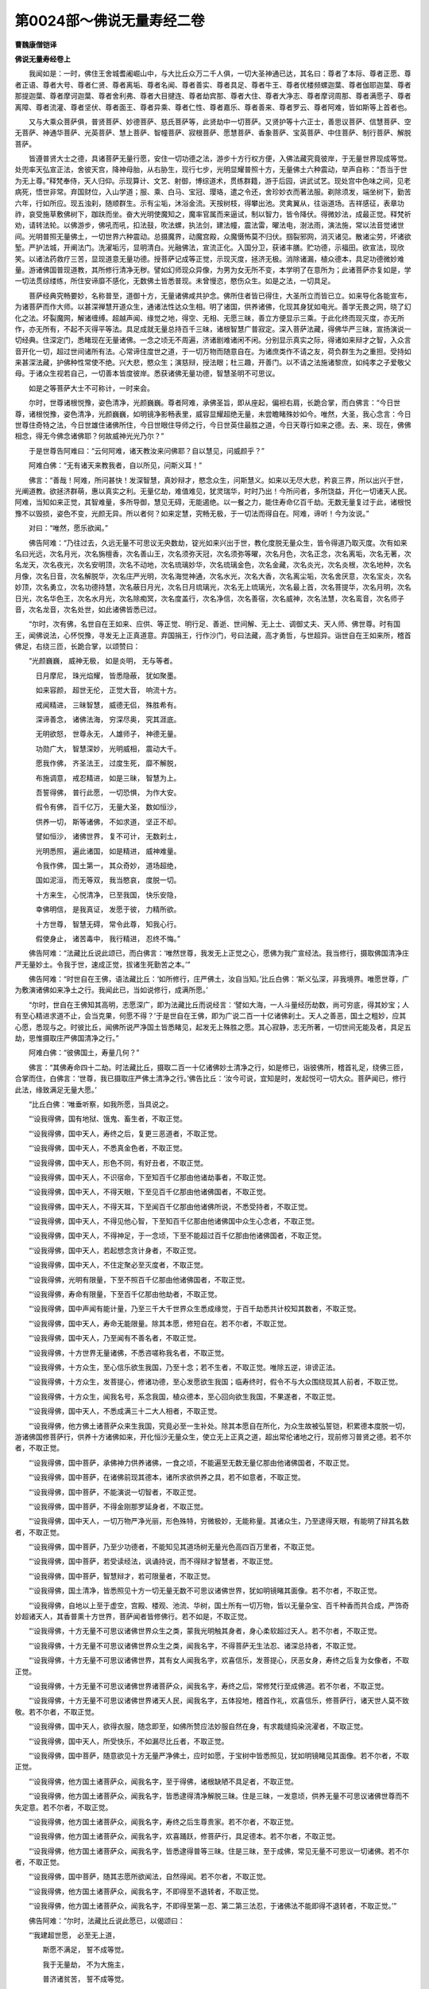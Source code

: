 第0024部～佛说无量寿经二卷
==============================

**曹魏康僧铠译**

**佛说无量寿经卷上**


　　我闻如是：一时，佛住王舍城耆阇崛山中，与大比丘众万二千人俱，一切大圣神通已达，其名曰：尊者了本际、尊者正愿、尊者正语、尊者大号、尊者仁贤、尊者离垢、尊者名闻、尊者善实、尊者具足、尊者牛王、尊者优楼频螺迦葉、尊者伽耶迦葉、尊者那提迦葉、尊者摩诃迦葉、尊者舍利弗、尊者大目揵连、尊者劫宾那、尊者大住、尊者大净志、尊者摩诃周那、尊者满愿子、尊者离障、尊者流灌、尊者坚伏、尊者面王、尊者异乘、尊者仁性、尊者嘉乐、尊者善来、尊者罗云、尊者阿难，皆如斯等上首者也。

　　又与大乘众菩萨俱，普贤菩萨、妙德菩萨、慈氏菩萨等，此贤劫中一切菩萨。又贤护等十六正士，善思议菩萨、信慧菩萨、空无菩萨、神通华菩萨、光英菩萨、慧上菩萨、智幢菩萨、寂根菩萨、愿慧菩萨、香象菩萨、宝英菩萨、中住菩萨、制行菩萨、解脱菩萨。

　　皆遵普贤大士之德，具诸菩萨无量行愿，安住一切功德之法，游步十方行权方便，入佛法藏究竟彼岸，于无量世界现成等觉。处兜率天弘宣正法，舍彼天宫，降神母胎，从右胁生，现行七步，光明显耀普照十方，无量佛土六种震动，举声自称：“吾当于世为无上尊。”释梵奉侍，天人归仰。示现算计、文艺、射御，博综道术，贯练群籍，游于后园，讲武试艺。现处宫中色味之间，见老病死，悟世非常。弃国财位，入山学道；服、乘、白马、宝冠、璎珞，遣之令还，舍珍妙衣而著法服。剃除须发，端坐树下，勤苦六年，行如所应。现五浊刹，随顺群生。示有尘垢，沐浴金流。天按树枝，得攀出池。灵禽翼从，往诣道场。吉祥感征，表章功祚，哀受施草敷佛树下，跏趺而坐。奋大光明使魔知之，魔率官属而来逼试，制以智力，皆令降伏。得微妙法，成最正觉。释梵祈劝，请转法轮。以佛游步，佛吼而吼，扣法鼓，吹法螺，执法剑，建法幢，震法雷，曜法电，澍法雨，演法施，常以法音觉诸世间。光明普照无量佛土，一切世界六种震动。总摄魔界，动魔宫殿，众魔慑怖莫不归伏。掴裂邪网，消灭诸见。散诸尘劳，坏诸欲堑。严护法城，开阐法门。洗濯垢污，显明清白。光融佛法，宣流正化。入国分卫，获诸丰膳。贮功德，示福田。欲宣法，现欣笑。以诸法药救疗三苦，显现道意无量功德。授菩萨记成等正觉，示现灭度，拯济无极。消除诸漏，植众德本，具足功德微妙难量。游诸佛国普现道教，其所修行清净无秽。譬如幻师现众异像，为男为女无所不变，本学明了在意所为；此诸菩萨亦复如是，学一切法贯综缕练，所住安谛靡不感化，无数佛土皆悉普现。未曾慢恣，愍伤众生。如是之法，一切具足。

　　菩萨经典究畅要妙，名称普至，道御十方，无量诸佛咸共护念。佛所住者皆已得住，大圣所立而皆已立。如来导化各能宣布，为诸菩萨而作大师。以甚深禅慧开道众生，通诸法性达众生相。明了诸国，供养诸佛，化现其身犹如电光。善学无畏之网，晓了幻化之法。坏裂魔网，解诸缠缚。超越声闻、缘觉之地，得空、无相、无愿三昧，善立方便显示三乘。于此化终而现灭度，亦无所作，亦无所有，不起不灭得平等法。具足成就无量总持百千三昧，诸根智慧广普寂定。深入菩萨法藏，得佛华严三昧，宣扬演说一切经典。住深定门，悉睹现在无量诸佛。一念之顷无不周遍，济诸剧难诸闲不闲。分别显示真实之际，得诸如来辩才之智，入众言音开化一切，超过世间诸所有法。心常谛住度世之道，于一切万物而随意自在。为诸庶类作不请之友，荷负群生为之重担。受持如来甚深法藏，护佛种性常使不绝。兴大悲，愍众生；演慈辩，授法眼；杜三趣，开善门。以不请之法施诸黎庶，如纯孝之子爱敬父母。于诸众生视若自己，一切善本皆度彼岸。悉获诸佛无量功德，智慧圣明不可思议。

　　如是之等菩萨大士不可称计，一时来会。

　　尔时，世尊诸根悦豫，姿色清净，光颜巍巍。尊者阿难，承佛圣旨，即从座起，偏袒右肩，长跪合掌，而白佛言：“今日世尊，诸根悦豫，姿色清净，光颜巍巍，如明镜净影畅表里，威容显耀超绝无量，未尝瞻睹殊妙如今。唯然，大圣，我心念言：今日世尊住奇特之法，今日世雄住诸佛所住，今日世眼住导师之行，今日世英住最胜之道，今日天尊行如来之德。去、来、现在，佛佛相念，得无今佛念诸佛耶？何故威神光光乃尔？”

　　于是世尊告阿难曰：“云何阿难，诸天教汝来问佛耶？自以慧见，问威颜乎？”

　　阿难白佛：“无有诸天来教我者，自以所见，问斯义耳！”

　　佛言：“善哉！阿难，所问甚快！发深智慧，真妙辩才，愍念众生，问斯慧义。如来以无尽大悲，矜哀三界，所以出兴于世，光阐道教。欲拯济群萌，惠以真实之利。无量亿劫，难值难见，犹灵瑞华，时时乃出！今所问者，多所饶益，开化一切诸天人民。阿难，当知如来正觉，其智难量，多所导御，慧见无碍，无能遏绝。以一餐之力，能住寿命亿百千劫。无数无量复过于此，诸根悦豫不以毁损，姿色不变，光颜无异。所以者何？如来定慧，究畅无极，于一切法而得自在。阿难，谛听！今为汝说。”

　　对曰：“唯然，愿乐欲闻。”

　　佛告阿难：“乃往过去，久远无量不可思议无央数劫，锭光如来兴出于世，教化度脱无量众生，皆令得道乃取灭度。次有如来名曰光远，次名月光，次名旃檀香，次名善山王，次名须弥天冠，次名须弥等曜，次名月色，次名正念，次名离垢，次名无著，次名龙天，次名夜光，次名安明顶，次名不动地，次名琉璃妙华，次名琉璃金色，次名金藏，次名炎光，次名炎根，次名地种，次名月像，次名日音，次名解脱华，次名庄严光明，次名海觉神通，次名水光，次名大香，次名离尘垢，次名舍厌意，次名宝炎，次名妙顶，次名勇立，次名功德持慧，次名蔽日月光，次名日月琉璃光，次名无上琉璃光，次名最上首，次名菩提华，次名月明，次名日光，次名华色王，次名水月光，次名除痴冥，次名度盖行，次名净信，次名善宿，次名威神，次名法慧，次名鸾音，次名师子音，次名龙音，次名处世，如此诸佛皆悉已过。

　　“尔时，次有佛，名世自在王如来、应供、等正觉、明行足、善逝、世间解、无上士、调御丈夫、天人师、佛世尊。时有国王，闻佛说法，心怀悦豫，寻发无上正真道意。弃国捐王，行作沙门，号曰法藏，高才勇哲，与世超异。诣世自在王如来所，稽首佛足，右绕三匝，长跪合掌，以颂赞曰：

　　“光颜巍巍， 威神无极， 如是炎明， 无与等者。

　　　日月摩尼， 珠光焰耀， 皆悉隐蔽， 犹如聚墨。

　　　如来容颜， 超世无伦， 正觉大音， 响流十方。

　　　戒闻精进， 三昧智慧， 威德无侣， 殊胜希有。

　　　深谛善念， 诸佛法海， 穷深尽奥， 究其涯底。

　　　无明欲怒， 世尊永无， 人雄师子， 神德无量。

　　　功勋广大， 智慧深妙， 光明威相， 震动大千。

　　　愿我作佛， 齐圣法王， 过度生死， 靡不解脱，

　　　布施调意， 戒忍精进， 如是三昧， 智慧为上。

　　　吾誓得佛， 普行此愿， 一切恐惧， 为作大安。

　　　假令有佛， 百千亿万， 无量大圣， 数如恒沙，

　　　供养一切， 斯等诸佛， 不如求道， 坚正不却。

　　　譬如恒沙， 诸佛世界， 复不可计， 无数刹土，

　　　光明悉照， 遍此诸国， 如是精进， 威神难量。

　　　令我作佛， 国土第一， 其众奇妙， 道场超绝，

　　　国如泥洹， 而无等双， 我当愍哀， 度脱一切。

　　　十方来生， 心悦清净， 已至我国， 快乐安隐，

　　　幸佛明信， 是我真证， 发愿于彼， 力精所欲。

　　　十方世尊， 智慧无碍， 常令此尊， 知我心行。

　　　假使身止， 诸苦毒中， 我行精进， 忍终不悔。”

　　佛告阿难：“法藏比丘说此颂已，而白佛言：‘唯然世尊，我发无上正觉之心，愿佛为我广宣经法。我当修行，摄取佛国清净庄严无量妙土。令我于世，速成正觉，拔诸生死勤苦之本。’”

　　佛告阿难：“时世自在王佛，语法藏比丘：‘如所修行，庄严佛土，汝自当知。’比丘白佛：‘斯义弘深，非我境界。唯愿世尊，广为敷演诸佛如来净土之行。我闻此已，当如说修行，成满所愿。’

　　“尔时，世自在王佛知其高明，志愿深广，即为法藏比丘而说经言：‘譬如大海，一人斗量经历劫数，尚可穷底，得其妙宝；人有至心精进求道不止，会当克果，何愿不得？’于是世自在王佛，即为广说二百一十亿诸佛刹土。天人之善恶，国土之粗妙，应其心愿，悉现与之。时彼比丘，闻佛所说严净国土皆悉睹见，起发无上殊胜之愿。其心寂静，志无所著，一切世间无能及者，具足五劫，思惟摄取庄严佛国清净之行。”

　　阿难白佛：“彼佛国土，寿量几何？”

　　佛言：“其佛寿命四十二劫。时法藏比丘，摄取二百一十亿诸佛妙土清净之行，如是修已，诣彼佛所，稽首礼足，绕佛三匝，合掌而住，白佛言：‘世尊，我已摄取庄严佛土清净之行。’佛告比丘：‘汝今可说，宜知是时，发起悦可一切大众。菩萨闻已，修行此法，缘致满足无量大愿。’

　　“比丘白佛：‘唯垂听察，如我所愿，当具说之。

　　“‘设我得佛，国有地狱、饿鬼、畜生者，不取正觉。

　　“‘设我得佛，国中天人，寿终之后，复更三恶道者，不取正觉。

　　“‘设我得佛，国中天人，不悉真金色者，不取正觉。

　　“‘设我得佛，国中天人，形色不同，有好丑者，不取正觉。

　　“‘设我得佛，国中天人，不识宿命，下至知百千亿那由他诸劫事者，不取正觉。

　　“‘设我得佛，国中天人，不得天眼，下至见百千亿那由他诸佛国者，不取正觉。

　　“‘设我得佛，国中天人，不得天耳，下至闻百千亿那由他诸佛所说，不悉受持者，不取正觉。

　　“‘设我得佛，国中天人，不得见他心智，下至知百千亿那由他诸佛国中众生心念者，不取正觉。

　　“‘设我得佛，国中天人，不得神足，于一念顷，下至不能超过百千亿那由他诸佛国者，不取正觉。

　　“‘设我得佛，国中天人，若起想念贪计身者，不取正觉。

　　“‘设我得佛，国中天人，不住定聚必至灭度者，不取正觉。

　　“‘设我得佛，光明有限量，下至不照百千亿那由他诸佛国者，不取正觉。

　　“‘设我得佛，寿命有限量，下至百千亿那由他劫者，不取正觉。

　　“‘设我得佛，国中声闻有能计量，乃至三千大千世界众生悉成缘觉，于百千劫悉共计校知其数者，不取正觉。

　　“‘设我得佛，国中天人，寿命无能限量。除其本愿，修短自在。若不尔者，不取正觉。

　　“‘设我得佛，国中天人，乃至闻有不善名者，不取正觉。

　　“‘设我得佛，十方世界无量诸佛，不悉咨嗟称我名者，不取正觉。

　　“‘设我得佛，十方众生，至心信乐欲生我国，乃至十念；若不生者，不取正觉。唯除五逆，诽谤正法。

　　“‘设我得佛，十方众生，发菩提心，修诸功德，至心发愿欲生我国；临寿终时，假令不与大众围绕现其人前者，不取正觉。

　　“‘设我得佛，十方众生，闻我名号，系念我国，植众德本，至心回向欲生我国，不果遂者，不取正觉。

　　“‘设我得佛，国中天人，不悉成满三十二大人相者，不取正觉。

　　“‘设我得佛，他方佛土诸菩萨众来生我国，究竟必至一生补处。除其本愿自在所化，为众生故被弘誓铠，积累德本度脱一切，游诸佛国修菩萨行，供养十方诸佛如来，开化恒沙无量众生，使立无上正真之道，超出常伦诸地之行，现前修习普贤之德。若不尔者，不取正觉。

　　“‘设我得佛，国中菩萨，承佛神力供养诸佛，一食之顷，不能遍至无数无量亿那由他诸佛国者，不取正觉。

　　“‘设我得佛，国中菩萨，在诸佛前现其德本，诸所求欲供养之具，若不如意者，不取正觉。

　　“‘设我得佛，国中菩萨，不能演说一切智者，不取正觉。

　　“‘设我得佛，国中菩萨，不得金刚那罗延身者，不取正觉。

　　“‘设我得佛，国中天人，一切万物严净光丽，形色殊特，穷微极妙，无能称量。其诸众生，乃至逮得天眼，有能明了辩其名数者，不取正觉。

　　“‘设我得佛，国中菩萨，乃至少功德者，不能知见其道场树无量光色高四百万里者，不取正觉。

　　“‘设我得佛，国中菩萨，若受读经法，讽诵持说，而不得辩才智慧者，不取正觉。

　　“‘设我得佛，国中菩萨，智慧辩才，若可限量者，不取正觉。

　　“‘设我得佛，国土清净，皆悉照见十方一切无量无数不可思议诸佛世界，犹如明镜睹其面像。若不尔者，不取正觉。

　　“‘设我得佛，自地以上至于虚空，宫殿、楼观、池流、华树，国土所有一切万物，皆以无量杂宝、百千种香而共合成，严饰奇妙超诸天人，其香普熏十方世界，菩萨闻者皆修佛行。若不如是，不取正觉。

　　“‘设我得佛，十方无量不可思议诸佛世界众生之类，蒙我光明触其身者，身心柔软超过天人。若不尔者，不取正觉。

　　“‘设我得佛，十方无量不可思议诸佛世界众生之类，闻我名字，不得菩萨无生法忍、诸深总持者，不取正觉。

　　“‘设我得佛，十方无量不可思议诸佛世界，其有女人闻我名字，欢喜信乐，发菩提心，厌恶女身，寿终之后复为女像者，不取正觉。

　　“‘设我得佛，十方无量不可思议诸佛世界诸菩萨众，闻我名字，寿终之后，常修梵行至成佛道。若不尔者，不取正觉。

　　“‘设我得佛，十方无量不可思议诸佛世界诸天人民，闻我名字，五体投地，稽首作礼，欢喜信乐，修菩萨行，诸天世人莫不致敬。若不尔者，不取正觉。

　　“‘设我得佛，国中天人，欲得衣服，随念即至，如佛所赞应法妙服自然在身，有求裁缝捣染浣濯者，不取正觉。

　　“‘设我得佛，国中天人，所受快乐，不如漏尽比丘者，不取正觉。

　　“‘设我得佛，国中菩萨，随意欲见十方无量严净佛土，应时如愿，于宝树中皆悉照见，犹如明镜睹见其面像。若不尔者，不取正觉。

　　“‘设我得佛，他方国土诸菩萨众，闻我名字，至于得佛，诸根缺陋不具足者，不取正觉。

　　“‘设我得佛，他方国土诸菩萨众，闻我名字，皆悉逮得清净解脱三昧。住是三昧，一发意顷，供养无量不可思议诸佛世尊而不失定意。若不尔者，不取正觉。

　　“‘设我得佛，他方国土诸菩萨众，闻我名字，寿终之后生尊贵家。若不尔者，不取正觉。

　　“‘设我得佛，他方国土诸菩萨众，闻我名字，欢喜踊跃，修菩萨行，具足德本。若不尔者，不取正觉。

　　“‘设我得佛，他方国土诸菩萨众，闻我名字，皆悉逮得普等三昧。住是三昧，至于成佛，常见无量不可思议一切诸佛。若不尔者，不取正觉。

　　“‘设我得佛，国中菩萨，随其志愿所欲闻法，自然得闻。若不尔者，不取正觉。

　　“‘设我得佛，他方国土诸菩萨众，闻我名字，不即得至不退转者，不取正觉。

　　“‘设我得佛，他方国土诸菩萨众，闻我名字，不即得至第一忍、第二第三法忍，于诸佛法不能即得不退转者，不取正觉。’”

　　佛告阿难：“尔时，法藏比丘说此愿已，以偈颂曰：

　　“‘我建超世愿， 必至无上道，

　　　　斯愿不满足， 誓不成等觉。

　　　　我于无量劫， 不为大施主，

　　　　普济诸贫苦， 誓不成等觉。

　　　　我至成佛道， 名声超十方，

　　　　究竟靡不闻， 誓不成等觉。

　　　　离欲深正念， 净慧修梵行，

　　　　志求无上尊， 为诸天人师。

　　　　神力演大光， 普照无际土，

　　　　消除三垢冥， 明济众厄难。

　　　　开彼智慧眼， 灭此昏盲暗，

　　　　闭塞诸恶道， 通达善趣门。

　　　　功祚成满足， 威曜朗十方，

　　　　日月戢重晖， 天光隐不现。

　　　　为众开法藏， 广施功德宝，

　　　　常于大众中， 说法师子吼。

　　　　供养一切佛， 具足众德本，

　　　　愿慧悉成满， 得为三界雄。

　　　　如佛无碍智， 通达靡不照，

　　　　愿我功德力， 等此最胜尊。

　　　　斯愿若克果， 大千应感动，

　　　　虚空诸天神， 当雨珍妙华。’”

　　佛语阿难：“法藏比丘说此颂已，应时普地六种震动，天雨妙华以散其上，自然音乐空中赞言：‘决定必成无上正觉。’于是法藏比丘，具足修满如是大愿，诚谛不虚，超出世间，深乐寂灭。

　　“阿难，法藏比丘于其佛所，诸天、魔、梵、龙神八部大众之中，发斯弘誓，建此愿已，一向专志庄严妙土。所修佛国开廓广大，超胜独妙，建立常然，无衰无变。于不可思议兆载永劫，积植菩萨无量德行。不生欲觉、瞋觉、害觉，不起欲想、瞋想、害想，不著色、声、香、味、触、法。忍力成就，不计众苦。少欲知足，无染恚痴。三昧常寂，智慧无碍。无有虚伪谄曲之心，和颜爱语，先意承问。勇猛精进，志愿无倦，专求清白之法，以惠利群生。恭敬三宝，奉事师长。以大庄严具足众行，令诸众生功德成就。住空、无相、无愿之法，无作无起，观法如化。远离粗言、自害害彼、彼此俱害，修习善语，自利利人，人我兼利。弃国捐王，绝去财色。自行六波罗蜜，教人令行。无央数劫积功累德。随其生处，在意所欲，无量宝藏自然发应。教化安立无数众生，住于无上正真之道。或为长者、居士、豪姓、尊贵，或为刹利、国君、转轮圣帝，或为六欲天主乃至梵王，常以四事供养恭敬一切诸佛，如是功德不可称说。口气香洁如优钵罗华，身诸毛孔出旃檀香，其香普熏无量世界。容色端正，相好殊妙。其手常出无尽之宝。衣服、饮食、珍妙华香，缯盖幢幡庄严之具，如是等事超诸天人，于一切法而得自在。”

　　阿难白佛：“法藏菩萨，为已成佛而取灭度？为未成佛？为今现在？”

　　佛告阿难：“法藏菩萨，今已成佛，现在西方，去此十万亿刹。其佛世界，名曰安乐。”

　　阿难又问：“其佛成道已来，为经几时？”

　　佛言：“成佛已来，凡历十劫。其佛国土，自然七宝，金、银、琉璃、珊瑚、琥珀、砗磲、玛瑙合成为地，恢廓旷荡不可限极，悉相杂厕转相间入，光赫煜烁微妙奇丽，清净庄严超踰十方一切世界，众宝中精，其宝犹如第六天宝。又其国土，无须弥山及金刚围一切诸山，亦无大海小海、溪渠井谷，佛神力故欲见则见；亦无地狱、饿鬼、畜生诸难之趣；亦无四时春秋冬夏，不寒不热，常和调适。”

　　尔时，阿难白佛言：“世尊，若彼国土无须弥山，其四天王及忉利天，依何而住？”

　　佛语阿难：“第三炎天，乃至色究竟天，皆依何住？”

　　阿难白佛：“行业果报，不可思议。”

　　佛语阿难：“行业果报不可思议，诸佛世界亦不可思议。其诸众生功德善力，住行业之地，故能尔耳！”

　　阿难白佛：“我不疑此法，但为将来众生，欲除其疑惑，故问斯义。”

　　佛告阿难：“无量寿佛，威神光明最尊第一，诸佛光明所不能及。或照百佛世界，或千佛世界。取要言之，乃照东方恒沙佛刹，南西北方、四维、上、下亦复如是。或有佛光照于七尺，或一由旬、二三四五由旬，如是转倍乃至照一佛刹。是故无量寿佛，号无量光佛、无边光佛、无碍光佛、无对光佛、炎王光佛、清净光佛、欢喜光佛、智慧光佛、不断光佛、难思光佛、无称光佛、超日月光佛。其有众生遇斯光者，三垢消灭，身意柔软，欢喜踊跃，善心生焉。若在三塗极苦之处，见此光明，皆得休息无复苦恼，寿终之后皆蒙解脱。

　　“无量寿佛光明显赫，照曜十方诸佛国土，莫不闻焉。不但我今称其光明，一切诸佛、声闻、缘觉、诸菩萨众，咸共叹誉亦复如是。若有众生，闻其光明威神功德，日夜称说至心不断，随意所愿得生其国；为诸菩萨、声闻之众，所共叹誉，称其功德；至其然后得佛道时，普为十方诸佛菩萨，叹其光明，亦如今也。”

　　佛言：“我说无量寿佛，光明威神，巍巍殊妙，昼夜一劫尚未能尽！”

　　佛语阿难：“又无量寿佛，寿命长久不可称计，汝宁知乎？假使十方世界无量众生皆得人身，悉令成就声闻、缘觉，都共集会，禅思一心，竭其智力，于百千万劫悉共推算，计其寿命长远之数，不能穷尽知其限极。声闻、菩萨、天人之众，寿命长短亦复如是，非算数譬喻所能知也。又声闻、菩萨，其数难量不可称说，神智洞达，威力自在，能于掌中持一切世界。”

　　佛语阿难：“彼佛初会，声闻众数不可称计，菩萨亦然。如大目揵连，百千万亿无量无数，于阿僧祇那由他劫，乃至灭度，悉共计校，不能究了多少之数。譬如大海深广无量，假使有人，析其一毛以为百分，以一分毛沾取一渧。于意云何？其所渧者，于彼大海，何所为多？”

　　阿难白佛：“彼所渧水，比于大海多少之量，非巧历算数、言辞譬类所能知也。”

　　佛语阿难：“如目连等，于百千万亿那由他劫，计彼初会声闻、菩萨，所知数者犹如一渧，其所不知如大海水。又其国土，七宝诸树周满世界，金树、银树、琉璃树、玻瓈树、珊瑚树、玛瑙树、砗磲之树，或有二宝、三宝，乃至七宝转共合成。或有金树，银叶华果。或有银树，金叶华果。或琉璃树，玻瓈为叶，华果亦然。或水精树，琉璃为叶，华果亦然。或珊瑚树，玛瑙为叶，华果亦然。或玛瑙树，琉璃为叶，华果亦然。或砗磲树，众宝为叶，华果亦然。或有宝树，紫金为本，白银为茎，琉璃为枝，水精为条，珊瑚为叶，玛瑙为华，砗磲为实。或有宝树，白银为本，琉璃为茎，水精为枝，珊瑚为条，玛瑙为叶，砗磲为华，紫金为实。或有宝树，琉璃为本，水精为茎，珊瑚为枝，玛瑙为条，砗磲为叶，紫金为华，白银为实。或有宝树，水精为本，珊瑚为茎，玛瑙为枝，砗磲为条，紫金为叶，白银为华，琉璃为实。或有宝树，珊瑚为本，玛瑙为茎，砗磲为枝，紫金为条，白银为叶，琉璃为华，水精为实。或有宝树，玛瑙为本，砗磲为茎，紫金为枝，白银为条，琉璃为叶，水精为华，珊瑚为实。或有宝树，砗磲为本，紫金为茎，白银为枝，琉璃为条，水精为叶，珊瑚为华，玛瑙为实。行行相值，茎茎相望，枝枝相准，叶叶相向，华华相顺，实实相当。荣色光曜，不可胜视。清风时发，出五音声，微妙宫商自然相和。

　　“又无量寿佛，其道场树高四百万里，其本周围五千由旬，枝叶四布二十万里。一切众宝自然合成，以月光摩尼持海轮宝众宝之王而庄严之。周匝条间，垂宝璎珞。百千万色种种异变，无量光炎照曜无极，珍妙宝网罗覆其上，一切庄严随应而现。微风徐动吹诸宝树，演出无量妙法音声。其声流布，遍诸佛国。闻其音者，得深法忍，住不退转至成佛道，耳根清彻不遭苦患。目睹其色，鼻知其香，口尝其味，身触其光，心以法缘，皆得甚深法忍，住不退转至成佛道，六根清彻无诸恼患。阿难，若彼国土天人，见此树者，得三法忍：一者、音响忍，二者、柔顺忍，三者、无生法忍。此皆无量寿佛威神力故，本愿力故，满足愿故，明了愿故，坚固愿故，究竟愿故。”

　　佛告阿难：“世间帝王有百千音乐，自转轮圣王乃至第六天上伎乐音声，展转相胜千亿万倍。第六天上万种乐音，不如无量寿国诸七宝树一种音声千亿倍也。亦有自然万种伎乐，又其乐声无非法音，清畅哀亮，微妙和雅，十方世界音声之中最为第一。其讲堂、精舍、宫殿、楼观，皆七宝庄严，自然化成。复以真珠、明月摩尼众宝，以为交络覆盖其上。

　　“内外左右有诸浴池，或十由旬，或二十、三十乃至百千由旬，纵广深浅皆各一等，八功德水湛然盈满，清净香洁，味如甘露。黄金池者，底白银沙；白银池者，底黄金沙；水精池者，底琉璃沙；琉璃池者，底水精沙；珊瑚池者，底琥珀沙；琥珀池者，底珊瑚沙；砗磲池者，底玛瑙沙；玛瑙池者，底砗磲沙；白玉池者，底紫金沙；紫金池者，底白玉沙，或有二宝、三宝乃至七宝转共合成。其池岸上有旃檀树，华叶垂布，香气普熏，天优钵罗华、钵昙摩华、拘牟头华、分陀利华，杂色光茂弥覆水上。

　　“彼诸菩萨及声闻众若入宝池，意欲令水没足，水即没足；欲令至膝，即至于膝；欲令至腰，水即至腰；欲令至颈，水即至颈；欲令灌身，自然灌身；欲令还复，水辄还复。调和冷暖，自然随意；开神悦体，荡除心垢；清明澄洁，净若无形；宝沙映彻，无深不照；微澜回流，转相灌注；安详徐逝，不迟不疾。波扬无量自然妙声，随其所应莫不闻者。或闻佛声，或闻法声，或闻僧声，或寂静声、空无我声、大慈悲声、波罗蜜声，或十力、无畏、不共法声，诸通慧声、无所作声、不起灭声、无生忍声，乃至甘露灌顶众妙法声。如是等声，称其所闻，欢喜无量，随顺清净离欲寂灭真实之义，随顺三宝、力、无所畏、不共之法，随顺通慧菩萨、声闻所行之道。无有三塗苦难之名，但有自然快乐之音，是故其国名曰安乐。

　　“阿难，彼佛国土诸往生者，具足如是清净色身，诸妙音声神通功德。所处宫殿、衣服、饮食，众妙华香庄严之具，犹第六天自然之物。若欲食时，七宝钵器自然在前，金、银、琉璃、砗磲、玛瑙、珊瑚、琥珀、明月真珠，如是诸钵随意而至，百味饮食自然盈满。虽有此食，实无食者；但见色闻香，意以为食，自然饱足；身心柔软，无所味著；事已化去，时至复现。彼佛国土，清净安隐微妙快乐，次于无为泥洹之道。其诸声闻、菩萨、天人，智慧高明，神通洞达，咸同一类，形无异状，但因顺余方故有天人之名。颜貌端正，超世希有；容色微妙，非天非人，皆受自然虚无之身、无极之体。”

　　佛告阿难：“譬如世间贫穷乞人在帝王边，形貌容状宁可类乎？”

　　阿难白佛：“假令此人在帝王边，羸陋丑恶，无以为喻，百千万亿不可计倍。所以然者？

　　“贫穷乞人底极斯下，衣不蔽形，食趣支命，饥寒困苦，人理殆尽。皆坐前世不植德本，积财不施，富有益悭；但欲唐得，贪求无厌；不信修善，犯恶山积。如是寿终，财宝消散，苦身聚积为之忧恼，于己无益，徒为他有，无善可怙，无德可恃。是故死堕恶趣受此长苦，罪毕得出生为下贱，愚鄙斯极示同人类。

　　“所以世间帝王人中独尊？皆由宿世积德所致，慈惠博施，仁爱兼济，履信修善，无所违争。是以寿终，福应得升善道，上生天上，享兹福乐。积善余庆，今得为人，乃生王家自然尊贵，仪容端正，众所敬事，妙衣珍膳随心服御，宿福所追故能致此。”

　　佛告阿难：“汝言是也。计如帝王，虽人中尊贵，形色端正；比之转轮圣王，甚为鄙陋，犹彼乞人在帝王边也。转轮圣王，威相殊妙天下第一；比之忉利天王，又复丑恶不得相喻万亿倍也。假令天帝，比第六天王，百千亿倍不相类也。设第六天王，比无量寿佛国菩萨、声闻，光颜容色不相及逮，百千万亿不可计倍。”

　　佛告阿难：“无量寿国，其诸天人衣服、饮食、华香、璎珞，缯盖、幢幡、微妙音声，所居舍宅、宫殿、楼阁，称其形色高下大小，或一宝、二宝，乃至无量众宝，随意所欲，应念即至。又以众宝妙衣遍布其地，一切天人践之而行。无量宝网弥覆佛土，皆以金缕、真珠、百千杂宝奇妙珍异，庄严校饰周匝四面。垂以宝铃，光色晃曜尽极严丽。

　　“自然德风，徐起微动。其风调和，不寒不暑，温凉柔软，不迟不疾，吹诸罗网及众宝树，演发无量微妙法音，流布万种温雅德香。其有闻者，尘劳垢习自然不起。风触其身，皆得快乐，譬如比丘得灭尽三昧。

　　“又风吹散华遍满佛土，随色次第而不杂乱，柔软光泽馨香芬烈。足履其上，蹈下四寸，随举足已，还复如故。华用已讫，地辄开裂，以次化没，清净无遗。随其时节，风吹散华，如是六反。

　　“又众宝莲华周满世界，一一宝华百千亿叶。其华光明无量种色，青色青光，白色白光，玄黄朱紫光色赫然，炜烨焕烂，明曜日月。一一华中，出三十六百千亿光。一一光中，出三十六百千亿佛，身色紫金，相好殊特。一一诸佛，又放百千光明，普为十方说微妙法。如是诸佛，各各安立无量众生于佛正道。”

**佛说无量寿经卷下**


　　佛告阿难：“其有众生生彼国者，皆悉住于正定之聚。所以者何？彼佛国中，无诸邪聚及不定聚。十方恒沙诸佛如来，皆共赞叹无量寿佛威神功德不可思议。诸有众生闻其名号，信心欢喜，乃至一念，至心回向愿生彼国，即得往生，住不退转；唯除五逆，诽谤正法。”

　　佛告阿难：“十方世界诸天人民，其有至心愿生彼国，凡有三辈。其上辈者，舍家弃欲而作沙门，发菩提心，一向专念无量寿佛，修诸功德，愿生彼国。此等众生临寿终时，无量寿佛，与诸大众现其人前，即随彼佛往生其国，便于七宝华中自然化生，住不退转，智慧勇猛，神通自在。是故，阿难，其有众生，欲于今世见无量寿佛，应发无上菩提之心，修行功德，愿生彼国。”

　　佛告阿难：“其中辈者，十方世界诸天人民，其有至心愿生彼国。虽不能行作沙门大修功德，当发无上菩提之心，一向专念无量寿佛，多少修善，奉持斋戒，起立塔像，饭食沙门，悬缯燃灯，散华烧香，以此回向愿生彼国。其人临终，无量寿佛化现其身，光明相好具如真佛，与诸大众现其人前，即随化佛往生其国，住不退转。功德智慧次如上辈者也。”

　　佛告阿难：“其下辈者，十方世界诸天人民，其有至心欲生彼国。假使不能作诸功德，当发无上菩提之心，一向专意乃至十念，念无量寿佛，愿生其国。若闻深法，欢喜信乐，不生疑惑，乃至一念念于彼佛，以至诚心愿生其国。此人临终，梦见彼佛，亦得往生；功德、智慧，次如中辈者也。”

　　佛告阿难：“无量寿佛威神无极，十方世界无量无边不可思议诸佛如来，莫不称叹。于彼东方恒河沙佛国，无量无数诸菩萨众，皆悉往诣无量寿佛所，恭敬供养，及诸菩萨、声闻之众，听受经法，宣布道化；南西北方、四维、上、下，亦复如是。”

　　尔时，世尊而说颂曰：

　　“东方诸佛国， 其数如恒沙， 彼土菩萨众， 往觐无量觉。

　　　南西北四维， 上下亦复然， 彼土菩萨众， 往觐无量觉。

　　　一切诸菩萨， 各赍天妙华， 宝香无价衣， 供养无量觉。

　　　咸然奏天乐， 畅发和雅音， 歌叹最胜尊， 供养无量觉。

　　　究达神通慧， 游入深法门， 具足功德藏， 妙智无等伦。

　　　慧日朗世间， 消除生死云， 恭敬绕三匝， 稽首无上尊。

　　　见彼严净土， 微妙难思议， 因发无量心， 愿我国亦然。

　　　应时无量尊， 动容发欣笑， 口出无数光， 遍照十方国，

　　　回光围绕身， 三匝从顶入， 一切天人众， 踊跃皆欢喜。

　　　大士观世音， 整服稽首问， 白佛何缘笑？ 唯然愿说意。

　　　梵声犹雷震， 八音畅妙响： 当授菩萨记， 今说仁谛听。

　　　十方来正士， 吾悉知彼愿， 志求严净土， 受决当作佛。

　　　觉了一切法， 犹如梦幻响， 满足诸妙愿， 必成如是刹。

　　　知法如电影， 究竟菩萨道， 具诸功德本， 受决当作佛。

　　　通达诸法性， 一切空无我， 专求净佛土， 必成如是刹。

　　　诸佛告菩萨， 令觐安养佛， 闻法乐受行， 疾得清净处。

　　　至彼严净国， 便速得神通， 必于无量尊， 受记成等觉。

　　　其佛本愿力， 闻名欲往生， 皆悉到彼国， 自致不退转。

　　　菩萨兴至愿， 愿己国无异， 普念度一切， 名显满十方。

　　　奉事亿如来， 飞化遍诸刹， 恭敬欢喜去， 还到安养国。

　　　若人无善心， 不得闻此经， 清净有戒者， 乃获闻正法。

　　　曾更见世尊， 则能信此事， 谦敬闻奉行， 踊跃大欢喜。

　　　憍慢弊懈怠， 难以信此法， 宿世见诸佛， 乐听如是教。

　　　声闻或菩萨， 莫能究圣心， 譬如从生盲， 欲行开导人。

　　　如来智慧海， 深广无涯底， 二乘非所测， 唯佛独明了。

　　　假使一切人， 具足皆得道， 净慧知本空， 亿劫思佛智。

　　　穷力极讲说， 尽寿犹不知， 佛慧无边际， 如是致清净。

　　　寿命甚难得， 佛世亦难值， 人有信慧难， 若闻精进求，

　　　闻法能不忘， 见敬得大庆， 则我善亲友， 是故当发意。

　　　设满世界火， 必过要闻法， 会当成佛道， 广度生死流。”

　　佛告阿难：“彼国菩萨，皆当究竟一生补处；除其本愿，为众生故，以弘誓功德而自庄严，普欲度脱一切众生。阿难，彼佛国中，诸声闻众身光一寻，菩萨光明照百由旬。有二菩萨最尊第一，威神光明，普照三千大千世界。”

　　阿难白佛：“彼二菩萨，其号云何？”

　　佛言：“一名观世音，二名大势至。此二菩萨，于此国土修菩萨行，命终转化生彼佛国。阿难，其有众生生彼国者，皆悉具足三十二相，智慧成满，深入诸法，究畅要妙，神通无碍，诸根明利。其钝根者成就二忍，其利根者得不可计无生法忍。又彼菩萨，乃至成佛不受恶趣，神通自在，常识宿命；除生他方五浊恶世，示现同彼，如我国也。”

　　佛语阿难：“彼国菩萨承佛威神，一食之顷，往诣十方无量世界，恭敬供养诸佛世尊。随心所念，华香、妓乐、衣盖、幢幡，无数无量供养之具，自然化生，应念即至。珍妙殊特，非世所有。辄以奉散诸佛，及诸菩萨、声闻之众。在虚空中化成华盖，光色昱烁，香气普熏。其华周圆四百里者，如是转倍，乃覆三千大千世界，随其前后以次化没。其诸菩萨佥然欣悦，于虚空中共奏天乐，以微妙音歌叹佛德，听受经法欢喜无量。供养佛已，未食之前，忽然轻举，还其本国。”

　　佛语阿难：“无量寿佛，为诸声闻、菩萨、天人颁宣法时，都悉集会七宝讲堂，广宣道教，演畅妙法，莫不欢喜，心解得道。即时四方自然风起，吹七宝树出五音声。无量妙华随风四散，自然供养如是不绝。一切诸天皆赍天上百千华香、万种伎乐，供养其佛及诸菩萨、声闻之众，普散华香，奏诸音乐，前后来往更相开避。当斯之时，熙怡快乐，不可胜言。”

　　佛语阿难：“生彼佛国诸菩萨等，所可讲说常宣正法，随顺智慧无违无失。于其国土所有万物，无我所心，无染著心，去来进止情无所系，随意自在，无所适莫，无彼无我，无竞无讼。于诸众生得大慈悲饶益之心，柔润调伏无忿恨心，离盖清净无厌怠心，等心、胜心、深心、定心，爱法乐法喜法之心，灭诸烦恼离恶趣心。究竟一切菩萨所行，具足成就无量功德，得深禅定诸通明慧，游志七觉，修心佛法。肉眼清彻，靡不分了；天眼通达，无量无限；法眼观察，究竟诸道；慧眼见真，能度彼岸；佛眼具足，觉了法性。以无碍智为人演说，等观三界空无所有。志求佛法，具诸辩才，除灭众生烦恼之患。从如来生，解法如如。善知集灭，音声方便；不欣世语，乐在正论。修诸善本，志崇佛道。知一切法皆悉寂灭，生身、烦恼二余俱尽。闻甚深法，心不疑惧，常能修行。其大悲者，深远微妙，靡不覆载，究竟一乘至于彼岸。决断疑网，慧由心出。于佛教法，该罗无外。智慧如大海，三昧如山王。慧光明净，超踰日月，清白之法具足圆满。犹如雪山，照诸功德等一净故；犹如大地，净秽好恶无异心故；犹如净水，洗除尘劳诸垢染故；犹如火王，烧灭一切烦恼薪故；犹如大风，行诸世界，无障碍故；犹如虚空，于一切有，无所著故；犹如莲华，于诸世间无染污故；犹如大乘，运载群萌出生死故；犹如重云，震大法雷，觉未觉故；犹如大雨，雨甘露法，润众生故；如金刚山，众魔外道不能动故；如梵天王，于诸善法最上首故；如尼拘类树，普覆一切故；如优昙钵华，希有难遇故；如金翅鸟，威伏外道故；如众游禽，无所藏积故；犹如牛王，无能胜故；犹如象王，善调伏故；如师子王，无所畏故；旷若虚空，大慈等故，摧灭嫉心不忌胜故。专乐求法，心无厌足。常欲广说，志无疲倦。击法鼓，建法幢。曜慧日，除痴闇。修六和敬，常行法施。志勇精进，心不退弱。为世灯明、最胜福田，常为师导，等无憎爱。唯乐正道，无余欣戚。拔诸欲刺，以安群生。功慧殊胜，莫不尊敬。灭三垢障，游诸神通。因力、缘力、意力、愿力、方便之力、常力、善力、定力、慧力、多闻之力，施、戒、忍辱、精进、禅定、智慧之力，正念止观诸通明力，如法调伏诸众生力，如是等力，一切具足。身色相好，功德辩才，具足庄严无与等者。恭敬供养无量诸佛，常为诸佛所共称叹。究竟菩萨诸波罗蜜，修空无相无愿三昧、不生不灭诸三昧门，远离声闻、缘觉之地。阿难，彼诸菩萨成就如是无量功德，我但为汝，略言之耳！若广说者，百千万劫不能穷尽。”

　　佛告弥勒菩萨、诸天人等：“无量寿国声闻、菩萨，功德智慧不可称说。又其国土，微妙安乐，清净若此，何不力为善，念道之自然，著于无上下，洞达无边际？宜各勤精进，努力自求之；必得超绝去，往生安乐国；横截五恶道，恶道自然闭；升道无穷极，易往而无人；其国不逆违，自然之所牵。何不弃世事，勤行求道德；可得极长生，寿乐无有极？

　　“然世人薄俗，共诤不急之事。于此剧恶极苦之中，勤身营务以自给济。无尊无卑，无贫无富，少长男女共忧钱财，有无同然。忧思适等，屏营愁苦，累念积虑，为心走使无有安时。有田忧田，有宅忧宅；牛、马、六畜、奴婢、钱财、衣食、什物，复共忧之。重思累息，忧念愁怖，横为非常，水、火、盗贼、怨家、债主、焚、漂、劫夺，消散磨灭。忧毒忪忪无有解时，结愤心中不离忧恼，心坚意固，适无纵舍。或坐摧碎，身亡命终，弃捐之去，莫谁随者！

　　“尊贵豪富亦有斯患，忧惧万端，勤苦若此，结众寒热，与痛共居。贫穷下劣，困乏常无，无田亦忧欲有田，无宅亦忧欲有宅，无牛、马、六畜、奴婢、钱财、衣食、什物亦忧欲有之。适有一，复少一，有是少是，思有齐等。适欲具有，便复糜散，如是忧苦当复求索。不能时得，思想无益，身心俱劳，坐起不安。忧念相随，勤苦若此，亦结众寒热，与痛共居。或时坐之，终身夭命，不肯为善行道进德。寿终身死，当独远去，有所趣向善恶之道，莫能知者！

　　“世间人民，父子兄弟，夫妇家室，中外亲属，当相敬爱，无相憎嫉；有无相通，无得贪惜；言色常和，莫相违戾。或时心诤有所恚怒，今世恨意微相憎嫉，后世转剧至成大怨。所以者何？世间之事更相患害，虽不即时应急相破，然含毒畜怒，结愤精神，自然克识不得相离，皆当对生更相报复。人在世间爱欲之中，独生独死，独去独来，当行至趣苦乐之地，身自当之，无有代者。善恶变化，殃福异处；宿豫严待，当独趣入；远到他所，莫能见者；善恶自然，追行所生。窈窈冥冥，别离久长；道路不同，会见无期；甚难甚难，今得相值，何不弃众事，各遇强健时，努力励修善！精进愿度世，可得极长生；如何不求道，安所须待，欲何乐乎？

　　“如是世人，不信作善得善、为道得道，不信人死更生、惠施得福，善恶之事都不信之，谓之不然，终无有是。但坐此故，且自见之，更相瞻视先后同然，转相承受父余教令。先人祖父素不为善，不识道德，身愚神闇，心塞意闭，死生之趣、善恶之道，自不能见，无有语者。吉凶祸福竞各作之，无一怪也。生死常道，转相嗣立，或父哭子，或子哭父，兄弟夫妇更相哭泣。颠倒上下，无常根本，皆当过去，不可常保；教语开导，信之者少，是以生死流转无有休止。

　　“如此之人，蒙冥抵突，不信经法，心无远虑，各欲快意，痴惑爱欲，不达于道德，迷没于瞋怒，贪狼于财色。坐之不得道，当更恶趣苦，生死无穷已，哀哉甚可伤！或时室家父子、兄弟、夫妇，一死一生更相哀愍，恩爱思慕，忧念结缚，心意痛著，迭相顾恋，穷日卒岁无有解已。教语道德，心不开明；思想恩好，不离情欲；昏蒙闇塞，愚惑所覆；不能深思熟计、心自端正、专精行道、决断世事，便旋至竟，年寿终尽，不能得道，无可奈何！总猥愦扰，皆贪爱欲；惑道者众，悟之者少。世间匆匆，无可聊赖。尊卑上下，贫富贵贱，勤苦匆务，各怀杀毒。恶气窈冥，为妄兴事；违逆天地，不从人心。自然非恶，先随与之；恣听所为，待其罪极，其寿未终尽，便顿夺之，下入恶道。累世勤苦，展转其中，数千亿劫无有出期，痛不可言，甚可哀愍！”

　　佛告弥勒菩萨、诸天人等：“我今语汝世间之事，人用是故，坐不得道。当熟思计，远离众恶，择其善者勤而行之。爱欲荣华不可常保，皆当别离，无可乐者。遇佛在世，当勤精进。其有至愿生安乐国者，可得智慧明达，功德殊胜。勿得随心所欲，亏负经戒，在人后也。傥有疑意，不解经者，可具问佛，当为说之。”

　　弥勒菩萨长跪白言：“佛威神尊重，所说快善！听佛经语，贯心思之，世人实尔如佛所言。今佛慈愍，显示大道，耳目开明，长得度脱，闻佛所说，莫不欢喜。诸天人民蠕动之类，皆蒙慈恩，解脱忧苦。佛语教戒，甚深甚善！智慧明见，八方上下去来今事，莫不究畅。今我众等，所以蒙得度脱，皆佛前世求道之时谦苦所致，恩德普覆。福禄巍巍，光明彻照，达空无极，开入泥洹。教授典揽，威制消化，感动十方，无穷无极。佛为法王，尊超众圣，普为一切天人之师，随心所愿皆令得道。今得值佛，复闻无量寿声，靡不欢喜，心得开明。”

　　佛告弥勒：“汝言是也。若有慈敬于佛者，实为大善。天下久久乃复有佛！今我于此世作佛，演说经法；宣布道教，断诸疑网；拔爱欲之本，杜众恶之源；游步三界无所挂碍，典揽智慧众道之要；执持纲维，昭然分明；开示五趣，度未度者，决正生死泥洹之道。弥勒当知，汝从无数劫来，修菩萨行，欲度众生，其已久远。从汝得道，至于泥洹，不可称数。汝及十方诸天人民，一切四众，永劫已来展转五道，忧畏勤苦不可具言，乃至今世生死不绝。与佛相值，听受经法，又复得闻无量寿佛，快哉甚善！吾助尔喜。汝今亦可自厌生死老病痛苦，恶露不净无可乐者。宜自决断，端身正行，益作诸善；修己洁净，洗除心垢；言行忠信，表里相应。人能自度，转相拯济，精明求愿，积累善本。虽一世勤苦须臾之间，后生无量寿国快乐无极。长与道德合明，永拔生死根本，无复贪恚、愚痴、苦恼之患。欲寿一劫、百劫、千亿万劫，自在随意，皆可得之。无为自然，次于泥洹之道，汝等宜各精进，求心所愿。无得疑惑中悔，自为过咎，生彼边地七宝宫殿，五百岁中受诸厄也。”

　　弥勒白言：“受佛重诲，专精修学，如教奉行，不敢有疑。”

　　佛告弥勒：“汝等能于此世，端心正意，不作众恶，甚为至德，十方世界最无伦匹。所以者何？诸佛国土天人之类，自然作善，不大为恶，易可开化。今我于此世间作佛，处于五恶、五痛、五烧之中，为最剧苦，教化群生，令舍五恶，令去五痛，令离五烧，降化其意令持五善，获其福德度世长寿泥洹之道。”

　　佛言：“何等五恶？何等五痛？何等五烧？何等消化五恶，令持五善，获其福德度世长寿泥洹之道？

　　“其一恶者，诸天人民蠕动之类，欲为众恶，莫不皆然。强者伏弱，转相克贼，残害杀戮，迭相吞噬；不知修善，恶逆无道，后受殃罚自然趣向；神明记识，犯者不赦，故有贫穷、下贱、乞丐、孤独、聋、盲、喑哑、愚痴、弊恶，至有尪狂不逮之属。又有尊贵豪富，高才明达，皆由宿世慈孝修善积德所致。世有常道王法牢狱，不肯畏慎，为恶入罪，受其殃罚，求望解脱，难得勉出。世间有此目前现事，寿终后世尤深尤剧，入其幽冥，转生受身。譬如王法痛苦极刑，故有自然三塗无量苦恼，转贸其身，改形易道，所受寿命或长或短，魂神精识自然趣之。当独值向，相从共生，更相报复，无有止已。殃恶未尽不得相离，展转其中无有出期，难得解脱，痛不可言。天地之间自然有是，虽不即时卒暴应至，善恶之道会当归之。是为一大恶、一痛、一烧，勤苦如是。譬如大火焚烧人身，人能于中一心制意，端身正行，独作诸善，不为众恶，身独度脱，获其福德度世上天泥洹之道。是为一大善也。”

　　佛言：“其二恶者，世间人民，父子兄弟，室家夫妇，都无义理，不顺法度；奢淫憍纵，各欲快意；任心自恣，更相欺惑；心口各异，言念无实；佞谄不忠，巧言谀媚；嫉贤谤善，陷入怨枉。主上不明任用臣下，臣下自在，机伪多端，践度能行，知其形势。在位不正，为其所欺；妄损忠良，不当天心。臣欺其君，子欺其父，兄弟、夫妇、中外知识更相欺诳。各怀贪欲、瞋恚、愚痴，欲自厚己，欲贪多有。尊卑上下，心俱同然。破家亡身，不顾前后亲属内外坐之灭族。或时室家知识，乡党市里，愚民野人，转共从事，更相利害，忿成怨结。富有悭惜，不肯施与，爱保贪重，心劳身苦。如是至竟无所恃怙，独来独去无一随者，善恶祸福追命所生，或在乐处，或入苦毒，然后乃悔，当复何及？世间人民，心愚少智，见善憎谤，不思慕及；但欲为恶，妄作非法；常怀盗心，希望他利；消散磨尽而复求索；邪心不正，惧人有色；不豫思计，事至乃悔。今世现有王法牢狱，随罪趣向受其殃罚。因其前世不信道德，不修善本；今复为恶，天神克识，别其名籍，寿终神逝下入恶道。故有自然三塗无量苦恼，展转其中，世世累劫无有出期，难得解脱，痛不可言。是为二大恶、二痛、二烧，勤苦如是。譬如大火焚烧人身，人能于中一心制意，端身正行，独作诸善，不为众恶者，身独度脱，获其福德度世上天泥洹之道。是为二大善也。”

　　佛言：“其三恶者，世间人民，相因寄生，共居天地之间，处年寿命无能几何。上有贤明长者、尊贵豪富，下有贫穷厮贱、尪劣愚夫，中有不善之人。常怀邪恶，但念淫泆，烦满胸中，爱欲交乱。坐起不安，贪意守惜，但欲唐得。眄睐细色，邪态外逸；自妻厌憎，私妄出入；费损家财，事为非法。交结聚会，兴师相伐；攻劫杀戮，强夺无道。恶心在外，不自修业；盗窃趣得，欲击成事。恐势迫胁归给妻子，恣心快意极身作乐。或于亲属，不避尊卑家室中外，患而苦之，亦复不畏王法禁令。如是之恶，著于人鬼，日月照见，神明记识。故有自然三塗无量苦恼，展转其中，世世累劫无有出期，难得解脱，痛不可言。是为三大恶、三痛、三烧，勤苦如是。譬如大火焚烧人身，人能于中一心制意，端身正行，独作诸善，不为众恶者，身独度脱，获其福德度世上天泥洹之道。是为三大善也。”

　　佛言：“其四恶者，世间人民不念修善，转相教令共为众恶，两舌、恶口、妄言、绮语；谗贼斗乱，憎嫉善人；败坏贤明，于傍快喜；不孝二亲，轻慢师长；朋友无信，难得诚实；尊贵自大，谓己有道；横行威势，侵易于人；不能自知为恶无耻，自以强健欲人敬难；不畏天地神明日月；不肯作善，难可降化；自用偃蹇，谓可常尔；无所忧惧，常怀憍慢。如是众恶，天神记识。赖其前世颇作福德，小善扶接营护助之；今世为恶，福德尽灭，诸善鬼神各去离之。身独空立无所复依，寿命终尽，诸恶所归，自然迫促共趣夺之。又其名籍记在神明，殃咎牵引当往趣向，罪报自然无从舍离。但得前行入于火镬，身心摧碎，精神痛苦，当斯之时，悔复何及？天道冏然，不得蹉跌。故有自然三塗无量苦恼，展转其中，世世累劫无有出期，难得解脱，痛不可言。是为四大恶、四痛、四烧，勤苦如是。譬如大火焚烧人身，人能于中一心制意，端身正行，独作诸善，不为众恶，身独度脱，获其福德度世上天泥洹之道。是为四大善也。”

　　佛言：“其五恶者，世间人民，徙倚懈惰，不肯作善治身修业，家室眷属饥寒困苦。父母教诲，瞋目怒应，言令不和，违戾反逆譬如怨家，不如无子。取与无节，众共患厌。负恩违义，无有报偿之心。贫穷困乏不能复得，辜较纵夺，放恣游散，串数唐得，用自赈给。耽酒嗜美，饮食无度；肆心荡逸，鲁扈抵突；不识人情，强欲抑制。见人有善，妒嫉恶之；无义无礼，无所顾难；自用识当，不可谏晓。六亲眷属所资有无不能忧念，不惟父母之恩，不存师友之义。心常念恶，口常言恶，身常行恶，曾无一善。不信先圣诸佛经法，不信行道可得度世，不信死后神明更生，不信作善得善、为恶得恶，欲杀真人，斗乱众僧，欲害父母、兄弟、眷属。六亲憎恶，愿令其死。如是世人，心意俱然愚痴蒙昧，而自以智慧；不知生所从来、死所趣向，不仁不顺，恶逆天地，而于其中希望侥幸欲求长生，会当归死。慈心教诲令其念善，开示生死善恶之趣，自然有是而不肯信之。苦心与语，无益其人，心中闭塞，意不开解。大命将终，悔惧交至；不豫修善，临穷方悔；悔之于后，将何及乎？天地之间，五道分明，恢廓窈冥，浩浩茫茫，善恶报应，祸福相承，身自当之，无谁代者。数之自然，应期所行；殃咎追命，无得从舍。善人行善，从乐入乐，从明入明；恶人行恶，从苦入苦，从冥入冥。谁能知者？独佛知耳！教语开示，信用者少。生死不休，恶道不绝，如是世人难可具尽。故有自然三塗无量苦恼，展转其中，世世累劫无有出期，难得解脱，痛不可言。是为五大恶、五痛、五烧，勤苦如是。譬如大火焚烧人身，人能于中一心制意，端身正念，言行相副，所作至诚，所语如语，心口不转，独作诸善，不为众恶者，身独度脱，获其福德度世上天泥洹之道。是为五大善也。”

　　佛告弥勒：“吾语汝等，是世五恶，勤苦若此，五痛五烧展转相生。但作众恶，不修善本，皆悉自然入诸恶趣。或其今世先被殃病，求死不得，求生不得，罪恶所招，示众见之。身死随行入三恶道，苦毒无量，自相燋燃。至其久后共作怨结，从小微起遂成大恶。皆由贪著财色不能施惠，痴欲所迫随心思想，烦恼结缚无有解已，厚己诤利无所省录。富贵荣华当时快意，不能忍辱，不务修善；威势无几，随以磨灭，身坐劳苦，久后大剧。天道施张自然纠举，纲维罗网上下相应；茕茕忪忪，当入其中；古今有是，痛哉可伤！”

　　佛语弥勒：“世间如是，佛皆哀之。以威神力摧灭众恶，悉令就善，弃捐所思，奉持经戒，受行道法，无所违失，终得度世泥洹之道。”

　　佛言：“汝今诸天人民及后世人，得佛经语，当熟思之。能于其中端心正行，主上为善，率化其下，转相敕令各自端守，尊圣敬善，仁慈博爱，佛语教诲无敢亏负，当求度世拔断生死众恶之本，当离三塗无量忧怖苦痛之道。汝等于是广植德本，布恩施惠，勿犯道禁，忍辱、精进、一心、智慧，转相教化，为德立善，正心正意，斋戒清净一日一夜，胜在无量寿国为善百岁。所以者何？彼佛国土无为自然，皆积众善，无毛发之恶。于此修善十日十夜，胜于他方诸佛国中为善千岁。所以者何？他方佛国为善者多，为恶者少，福德自然，无造恶之地。唯此间多恶，无有自然，勤苦求欲，转相欺殆，心劳形困，饮苦食毒，如是恶务未尝宁息。吾哀汝等天人之类，苦心诲喻教令修善，随宜开导授与经法，莫不承用，在意所愿，皆令得道。佛所游履国邑丘聚靡不蒙化，天下和顺，日月清明，风雨以时，灾厉不起，国丰民安，兵戈无用，崇德兴仁，务修礼让。”

　　佛言：“我哀愍汝等诸天人民，甚于父母念子！今我于此世作佛，降化五恶，消除五痛，绝灭五烧，以善攻恶，拔生死之苦，令获五德，升无为之安。吾去世后，经道渐灭，人民谄伪复为众恶，五烧、五痛还如前法，久后转剧不可悉说。我但为汝，略言之耳！”

　　佛语弥勒：“汝等各善思之，转相教诫，如佛经法，无得犯也。”

　　于是弥勒菩萨合掌白言：“佛所说甚善！世人实尔。如来普慈哀愍，悉令度脱，受佛重诲，不敢违失。”

　　佛告阿难：“汝起更整衣服，合掌恭敬，礼无量寿佛。十方国土诸佛如来，常共称扬赞叹彼佛无著无碍。”

　　于是阿难起整衣服，正身西面，恭敬合掌，五体投地，礼无量寿佛，白言：“世尊，愿见彼佛安乐国土，及诸菩萨、声闻大众。”

　　说是语已，即时无量寿佛放大光明，普照一切诸佛世界。金刚围山、须弥山王、大小诸山，一切所有皆同一色。譬如劫水弥满世界，其中万物沉没不现，滉漾浩汗唯见大水；彼佛光明亦复如是，声闻、菩萨一切光明皆悉隐蔽，唯见佛光明耀显赫。尔时，阿难即见无量寿佛，威德巍巍如须弥山王，高出一切诸世界上，相好光明，靡不照耀。此会四众一时悉见，彼见此土亦复如是。

　　尔时，佛告阿难及慈氏菩萨：“汝见彼国，从地已上，至净居天，其中所有微妙严净自然之物，为悉见不？”

　　阿难对曰：“唯然，已见。”

　　“汝宁复闻无量寿佛大音宣布一切世界化众生不？”

　　阿难对曰：“唯然，已闻。”

　　“彼国人民，乘百千由旬七宝宫殿无所障碍，遍至十方供养诸佛，汝复见不？”

　　对曰：“已见。”

　　“彼国人民有胎生者，汝复见不？”

　　对曰：“已见。其胎生者，所处宫殿，或百由旬，或五百由旬，各于其中受诸快乐，如忉利天上，亦皆自然。”

　　尔时，慈氏菩萨白佛言：“世尊，何因何缘，彼国人民胎生、化生？”

　　佛告慈氏：“若有众生，以疑惑心修诸功德，愿生彼国；不了佛智、不思议智、不可称智、大乘广智、无等无伦最上胜智，于此诸智疑惑不信，然犹信罪福，修习善本，愿生其国。此诸众生生彼宫殿，寿五百岁，常不见佛，不闻经法，不见菩萨、声闻圣众，是故于彼国土谓之胎生。

　　“若有众生，明信佛智乃至胜智，作诸功德，信心回向。此诸众生，于七宝华中自然化生，跏趺而坐；须臾之顷，身相光明智慧功德，如诸菩萨具足成就。复次，慈氏，他方诸大菩萨，发心欲见无量寿佛，恭敬供养，及诸菩萨、声闻圣众。彼菩萨等，命终得生无量寿国，于七宝华中自然化生。

　　“弥勒当知，彼化生者，智慧胜故。其胎生皆无智慧，于五百岁中，常不见佛，不闻经法，不见菩萨、诸声闻众，无由供养于佛，不知菩萨法式，不得修习功德。当知此人，宿世之时，无有智慧，疑惑所致。”

　　佛告弥勒：“譬如转轮圣王，有七宝牢狱，种种庄严，张设床帐，悬诸缯盖。若有诸小王子，得罪于王，辄内彼狱中，系以金锁，供养饭食、衣服、床蓐、华香、妓乐，如转轮王无所乏少。于意云何？此诸王子，宁乐彼处不？”

　　对曰：“不也。但种种方便，求诸大力，欲自勉出。”

　　佛告弥勒：“此诸众生，亦复如是。以疑惑佛智故生彼七宝宫殿，无有刑罚乃至一念恶事，但于五百岁中不见三宝，不得供养修诸善本，以此为苦，虽有余乐犹不乐彼处。若此众生识其本罪，深自悔责，求离彼处，即得如意，往诣无量寿所恭敬供养，亦得遍至无量无数诸余佛所修诸功德。弥勒当知，其有菩萨生疑惑者，为失大利，是故应当明信诸佛无上智慧。”

　　弥勒菩萨白佛言：“世尊，于此世界，有几所不退菩萨生彼佛国？”

　　佛告弥勒：“于此世界，六十七亿不退菩萨往生彼国。一一菩萨已曾供养无数诸佛，次如弥勒者也。诸小行菩萨及修习少功德者，不可称计，皆当往生。”

　　佛告弥勒：“不但我刹诸菩萨等往生彼国，他方佛土亦复如是。其第一佛名曰远照，彼有百八十亿菩萨，皆当往生。其第二佛名曰宝藏，彼有九十亿菩萨，皆当往生。其第三佛名曰无量音，彼有二百二十亿菩萨，皆当往生。其第四佛名曰甘露味，彼有二百五十亿菩萨，皆当往生。其第五佛名曰龙胜，彼有十四亿菩萨，皆当往生。其第六佛名曰胜力，彼有万四千菩萨，皆当往生。其第七佛名曰师子，彼有五百菩萨，皆当往生。其第八佛名曰离垢光，彼有八十亿菩萨，皆当往生。其第九佛名曰德首，彼有六十亿菩萨，皆当往生。其第十佛名曰妙德山，彼有六十亿菩萨，皆当往生。其第十一佛名曰人王，彼有十亿菩萨，皆当往生。其第十二佛名曰无上华，彼有无数不可称计诸菩萨众，皆不退转，智慧勇猛，已曾供养无量诸佛，于七日中即能摄取百千亿劫大士所修坚固之法，斯等菩萨皆当往生。其第十三佛名曰无畏，彼有七百九十亿大菩萨众，诸小菩萨及比丘等不可称计，皆当往生。”

　　佛语弥勒：“不但此十四佛国中诸菩萨等当往生也。十方世界无量佛国，其往生者亦复如是甚多无数。我但说十方诸佛名号，及菩萨比丘生彼国者，昼夜一劫尚未能尽。我今为汝，略说之耳！”

　　佛告弥勒：“其有得闻彼佛名号，欢喜踊跃乃至一念，当知此人为得大利，则是具足无上功德。是故，弥勒，设有大火充满三千大千世界，要当过此，闻是经法，欢喜信乐，受持读诵，如说修行。所以者何？多有菩萨，欲闻此经而不能得。若有众生闻此经者，于无上道终不退转。是故应当专心信受、持诵、说行。吾今为诸众生说此经法，令见无量寿佛，及其国土一切所有。所当为者，皆可求之；无得以我灭度之后，复生疑惑。当来之世，经道灭尽，我以慈悲哀愍，特留此经止住百岁。其有众生值斯经者，随意所愿，皆可得度。”

　　佛语弥勒：“如来兴世，难值难见；诸佛经道，难得难闻；菩萨胜法诸波罗蜜，得闻亦难；遇善知识，闻法能行，此亦为难；若闻斯经信乐受持，难中之难无过此难！是故我法，如是作，如是说，如是教，应当信顺，如法修行。”

　　尔时，世尊说此经法，无量众生皆发无上正觉之心，万二千那由他人得清净法眼，二十二亿诸天人民得阿那含果，八十万比丘漏尽意解，四十亿菩萨得不退转，以弘誓功德而自庄严，于将来世当成正觉。

　　尔时，三千大千世界六种震动，大光普照十方国土，百千音乐自然而作，无量妙华芬芬而降。

　　佛说经已，弥勒菩萨及十方来诸菩萨众，长老阿难、诸大声闻，一切大众，靡不欢喜。
